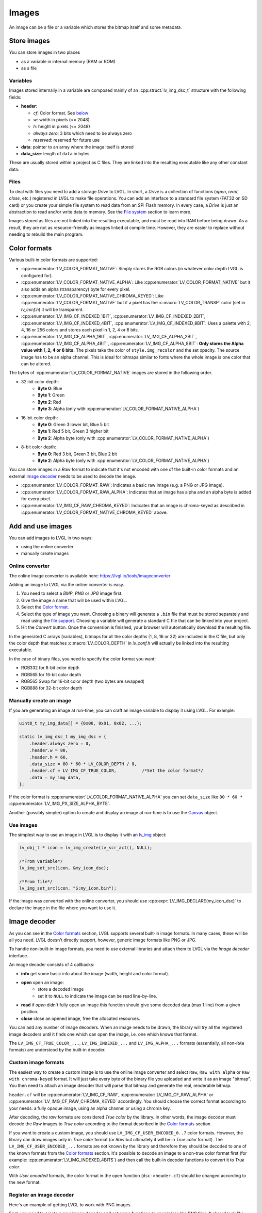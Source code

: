 ======
Images
======

An image can be a file or a variable which stores the bitmap itself and
some metadata.

Store images
************

You can store images in two places 

- as a variable in internal memory (RAM or ROM)
- as a file

Variables
---------

Images stored internally in a variable are composed mainly of an
:cpp:struct:`lv_img_dsc_t` structure with the following fields:

- **header**:

  - *cf*: Color format. See `below <#color-format>`__ 
  - *w*: width in pixels (<= 2048) 
  - *h*: height in pixels (<= 2048) 
  - *always zero*: 3 bits which need to be always zero 
  - *reserved*: reserved for future use 
- **data**: pointer to an array where the image itself is stored 
- **data_size**: length of ``data`` in bytes

These are usually stored within a project as C files. They are linked
into the resulting executable like any other constant data.

Files
-----

To deal with files you need to add a storage *Drive* to LVGL. In short,
a *Drive* is a collection of functions (*open*, *read*, *close*, etc.)
registered in LVGL to make file operations. You can add an interface to
a standard file system (FAT32 on SD card) or you create your simple file
system to read data from an SPI Flash memory. In every case, a *Drive*
is just an abstraction to read and/or write data to memory. See the
`File system </overview/file-system>`__ section to learn more.

Images stored as files are not linked into the resulting executable, and
must be read into RAM before being drawn. As a result, they are not as
resource-friendly as images linked at compile time. However, they are
easier to replace without needing to rebuild the main program.

Color formats
*************

Various built-in color formats are supported: 

- :cpp:enumerator:`LV_COLOR_FORMAT_NATIVE`: Simply stores the RGB colors (in whatever color depth LVGL is configured for).
- :cpp:enumerator:`LV_COLOR_FORMAT_NATIVE_ALPHA`: Like :cpp:enumerator:`LV_COLOR_FORMAT_NATIVE` but it also adds an alpha (transparency) byte for every pixel.
- :cpp:enumerator:`LV_COLOR_FORMAT_NATIVE_CHROMA_KEYED`: Like :cpp:enumerator:`LV_COLOR_FORMAT_NATIVE` but if a pixel has the
  :c:macro:`LV_COLOR_TRANSP` color (set in *lv_conf.h*) it will be transparent.
- :cpp:enumerator:`LV_IMG_CF_INDEXED_1BIT`, :cpp:enumerator:`LV_IMG_CF_INDEXED_2BIT`, :cpp:enumerator:`LV_IMG_CF_INDEXED_4BIT`, :cpp:enumerator:`LV_IMG_CF_INDEXED_8BIT`:
  Uses a palette with 2, 4, 16 or 256 colors and stores each pixel in 1, 2, 4 or 8 bits.
- :cpp:enumerator:`LV_IMG_CF_ALPHA_1BIT`, :cpp:enumerator:`LV_IMG_CF_ALPHA_2BIT`, :cpp:enumerator:`LV_IMG_CF_ALPHA_4BIT`, :cpp:enumerator:`LV_IMG_CF_ALPHA_8BIT`:
  **Only stores the Alpha value with 1, 2, 4 or 8 bits.** The pixels take the color of ``style.img_recolor`` and
  the set opacity. The source image has to be an alpha channel. This is
  ideal for bitmaps similar to fonts where the whole image is one color
  that can be altered.

The bytes of :cpp:enumerator:`LV_COLOR_FORMAT_NATIVE` images are stored in the following order.

- 32-bit color depth:
    - **Byte 0**: Blue
    - **Byte 1**: Green
    - **Byte 2**: Red
    - **Byte 3**: Alpha (only with :cpp:enumerator:`LV_COLOR_FORMAT_NATIVE_ALPHA`)
- 16-bit color depth:
    - **Byte 0**: Green 3 lower bit, Blue 5 bit
    - **Byte 1**: Red 5 bit, Green 3 higher bit
    - **Byte 2**: Alpha byte (only with :cpp:enumerator:`LV_COLOR_FORMAT_NATIVE_ALPHA`)
- 8-bit color depth:
    - **Byte 0**: Red 3 bit, Green 3 bit, Blue 2 bit
    - **Byte 2**: Alpha byte (only with :cpp:enumerator:`LV_COLOR_FORMAT_NATIVE_ALPHA`)

You can store images in a *Raw* format to indicate that it's not encoded
with one of the built-in color formats and an external `Image decoder <#image-decoder>`__ 
needs to be used to decode the image. 

- :cpp:enumerator:`LV_COLOR_FORMAT_RAW`: Indicates a basic raw image (e.g. a PNG or JPG image).
- :cpp:enumerator:`LV_COLOR_FORMAT_RAW_ALPHA`: Indicates that an image has alpha and an alpha byte is added for every pixel.
- :cpp:enumerator:`LV_IMG_CF_RAW_CHROMA_KEYED`: Indicates that an image is chroma-keyed as described in :cpp:enumerator:`LV_COLOR_FORMAT_NATIVE_CHROMA_KEYED` above.

Add and use images
******************

You can add images to LVGL in two ways:

- using the online converter
- manually create images

Online converter
----------------

The online Image converter is available here:
https://lvgl.io/tools/imageconverter

Adding an image to LVGL via the online converter is easy.

1. You need to select a *BMP*, *PNG* or *JPG* image first.
2. Give the image a name that will be used within LVGL.
3. Select the `Color format <#color-formats>`__.
4. Select the type of image you want. Choosing a binary will generate a
   ``.bin`` file that must be stored separately and read using the `file support <#files>`__.
   Choosing a variable will generate a standard C file that can be linked into your project.
5. Hit the *Convert* button. Once the conversion is finished, your
   browser will automatically download the resulting file.

In the generated C arrays (variables), bitmaps for all the color depths
(1, 8, 16 or 32) are included in the C file, but only the color depth
that matches :c:macro:`LV_COLOR_DEPTH` in *lv_conf.h* will actually be linked
into the resulting executable.

In the case of binary files, you need to specify the color format you
want: 

- RGB332 for 8-bit color depth 
- RGB565 for 16-bit color depth 
- RGB565 Swap for 16-bit color depth (two bytes are swapped) 
- RGB888 for 32-bit color depth

Manually create an image
------------------------

If you are generating an image at run-time, you can craft an image
variable to display it using LVGL. For example:

.. code:: c

   uint8_t my_img_data[] = {0x00, 0x01, 0x02, ...};

   static lv_img_dsc_t my_img_dsc = {
       .header.always_zero = 0,
       .header.w = 80,
       .header.h = 60,
       .data_size = 80 * 60 * LV_COLOR_DEPTH / 8,
       .header.cf = LV_IMG_CF_TRUE_COLOR,          /*Set the color format*/
       .data = my_img_data,
   };

If the color format is :cpp:enumerator:`LV_COLOR_FORMAT_NATIVE_ALPHA` you can set
``data_size`` like ``80 * 60 *`` :cpp:enumerator:`LV_IMG_PX_SIZE_ALPHA_BYTE`.

Another (possibly simpler) option to create and display an image at
run-time is to use the `Canvas </widgets/canvas>`__ object.

Use images
----------

The simplest way to use an image in LVGL is to display it with an
`lv_img </widgets/img>`__ object:

.. code:: c

   lv_obj_t * icon = lv_img_create(lv_scr_act(), NULL);

   /*From variable*/
   lv_img_set_src(icon, &my_icon_dsc);

   /*From file*/
   lv_img_set_src(icon, "S:my_icon.bin");

If the image was converted with the online converter, you should use
:cpp:expr:`LV_IMG_DECLARE(my_icon_dsc)` to declare the image in the file where
you want to use it.

Image decoder
*************

As you can see in the `Color formats <#color-formats>`__ section, LVGL
supports several built-in image formats. In many cases, these will be
all you need. LVGL doesn't directly support, however, generic image
formats like PNG or JPG.

To handle non-built-in image formats, you need to use external libraries
and attach them to LVGL via the *Image decoder* interface.

An image decoder consists of 4 callbacks: 

- **info** get some basic info about the image (width, height and color format). 
- **open** open an image: 
    - store a decoded image 
    - set it to ``NULL`` to indicate the image can be read line-by-line. 
- **read** if *open* didn't fully open an image this function should give some decoded data (max 1 line) from a given position.
- **close** close an opened image, free the allocated resources.

You can add any number of image decoders. When an image needs to be
drawn, the library will try all the registered image decoders until it
finds one which can open the image, i.e. one which knows that format.

The ``LV_IMG_CF_TRUE_COLOR_...``, ``LV_IMG_INDEXED_...`` and
``LV_IMG_ALPHA_...`` formats (essentially, all non-``RAW`` formats) are
understood by the built-in decoder.

Custom image formats
--------------------

The easiest way to create a custom image is to use the online image
converter and select ``Raw``, ``Raw with alpha`` or
``Raw with chroma-keyed`` format. It will just take every byte of the
binary file you uploaded and write it as an image "bitmap". You then
need to attach an image decoder that will parse that bitmap and generate
the real, renderable bitmap.

``header.cf`` will be :cpp:enumerator:`LV_IMG_CF_RAW`, :cpp:enumerator:`LV_IMG_CF_RAW_ALPHA` or
:cpp:enumerator:`LV_IMG_CF_RAW_CHROMA_KEYED` accordingly. You should choose the
correct format according to your needs: a fully opaque image, using an
alpha channel or using a chroma key.

After decoding, the *raw* formats are considered *True color* by the
library. In other words, the image decoder must decode the *Raw* images
to *True color* according to the format described in the `Color formats <#color-formats>`__ section.

If you want to create a custom image, you should use
``LV_IMG_CF_USER_ENCODED_0..7`` color formats. However, the library can
draw images only in *True color* format (or *Raw* but ultimately it will
be in *True color* format). The ``LV_IMG_CF_USER_ENCODED_...`` formats
are not known by the library and therefore they should be decoded to one
of the known formats from the `Color formats <#color-formats>`__
section. It's possible to decode an image to a non-true color format
first (for example: :cpp:enumerator:`LV_IMG_INDEXED_4BITS`) and then call the built-in
decoder functions to convert it to *True color*.

With *User encoded* formats, the color format in the open function
(``dsc->header.cf``) should be changed according to the new format.

Register an image decoder
-------------------------

Here's an example of getting LVGL to work with PNG images.

First, you need to create a new image decoder and set some functions to
open/close the PNG files. It should look like this:

.. code:: c

   /*Create a new decoder and register functions */
   lv_img_decoder_t * dec = lv_img_decoder_create();
   lv_img_decoder_set_info_cb(dec, decoder_info);
   lv_img_decoder_set_open_cb(dec, decoder_open);
   lv_img_decoder_set_close_cb(dec, decoder_close);


   /**
    * Get info about a PNG image
    * @param decoder pointer to the decoder where this function belongs
    * @param src can be file name or pointer to a C array
    * @param header store the info here
    * @return LV_RES_OK: no error; LV_RES_INV: can't get the info
    */
   static lv_res_t decoder_info(lv_img_decoder_t * decoder, const void * src, lv_img_header_t * header)
   {
     /*Check whether the type `src` is known by the decoder*/
     if(is_png(src) == false) return LV_RES_INV;

     /* Read the PNG header and find `width` and `height` */
     ...

     header->cf = LV_IMG_CF_RAW_ALPHA;
     header->w = width;
     header->h = height;
   }

   /**
    * Open a PNG image and return the decided image
    * @param decoder pointer to the decoder where this function belongs
    * @param dsc pointer to a descriptor which describes this decoding session
    * @return LV_RES_OK: no error; LV_RES_INV: can't get the info
    */
   static lv_res_t decoder_open(lv_img_decoder_t * decoder, lv_img_decoder_dsc_t * dsc)
   {

     /*Check whether the type `src` is known by the decoder*/
     if(is_png(src) == false) return LV_RES_INV;

     /*Decode and store the image. If `dsc->img_data` is `NULL`, the `read_line` function will be called to get the image data line-by-line*/
     dsc->img_data = my_png_decoder(src);

     /*Change the color format if required. For PNG usually 'Raw' is fine*/
     dsc->header.cf = LV_IMG_CF_...

     /*Call a built in decoder function if required. It's not required if`my_png_decoder` opened the image in true color format.*/
     lv_res_t res = lv_img_decoder_built_in_open(decoder, dsc);

     return res;
   }

   /**
    * Decode `len` pixels starting from the given `x`, `y` coordinates and store them in `buf`.
    * Required only if the "open" function can't open the whole decoded pixel array. (dsc->img_data == NULL)
    * @param decoder pointer to the decoder the function associated with
    * @param dsc pointer to decoder descriptor
    * @param x start x coordinate
    * @param y start y coordinate
    * @param len number of pixels to decode
    * @param buf a buffer to store the decoded pixels
    * @return LV_RES_OK: ok; LV_RES_INV: failed
    */
   lv_res_t decoder_built_in_read_line(lv_img_decoder_t * decoder, lv_img_decoder_dsc_t * dsc, lv_coord_t x,
                                                     lv_coord_t y, lv_coord_t len, uint8_t * buf)
   {
      /*With PNG it's usually not required*/

      /*Copy `len` pixels from `x` and `y` coordinates in True color format to `buf` */

   }

   /**
    * Free the allocated resources
    * @param decoder pointer to the decoder where this function belongs
    * @param dsc pointer to a descriptor which describes this decoding session
    */
   static void decoder_close(lv_img_decoder_t * decoder, lv_img_decoder_dsc_t * dsc)
   {
     /*Free all allocated data*/

     /*Call the built-in close function if the built-in open/read_line was used*/
     lv_img_decoder_built_in_close(decoder, dsc);

   }

So in summary:

- In ``decoder_info``, you should collect some basic information about the image and store it in ``header``.
- In ``decoder_open``, you should try to open the image source pointed by
  ``dsc->src``. Its type is already in ``dsc->src_type == LV_IMG_SRC_FILE/VARIABLE``.
  If this format/type is not supported by the decoder, return :cpp:enumerator:`LV_RES_INV`.
  However, if you can open the image, a pointer to the decoded *True color* image should be
  set in ``dsc->img_data``. If the format is known, but you don't want to
  decode the entire image (e.g. no memory for it), set ``dsc->img_data = NULL`` and
  use ``read_line`` to get the pixel data.
- In ``decoder_close`` you should free all allocated resources.
- ``decoder_read`` is optional. Decoding the whole image requires extra
  memory and some computational overhead. However, it can decode one line
  of the image without decoding the whole image, you can save memory and
  time. To indicate that the *line read* function should be used, set
  ``dsc->img_data = NULL`` in the open function.

Manually use an image decoder
-----------------------------

LVGL will use registered image decoders automatically if you try and
draw a raw image (i.e. using the ``lv_img`` object) but you can use them
manually too. Create an :cpp:type:`lv_img_decoder_dsc_t` variable to describe
the decoding session and call :cpp:func:`lv_img_decoder_open`.

The ``color`` parameter is used only with ``LV_IMG_CF_ALPHA_1/2/4/8BIT``
images to tell color of the image. ``frame_id`` can be used if the image
to open is an animation.

.. code:: c


   lv_res_t res;
   lv_img_decoder_dsc_t dsc;
   res = lv_img_decoder_open(&dsc, &my_img_dsc, color, frame_id);

   if(res == LV_RES_OK) {
     /*Do something with `dsc->img_data`*/
     lv_img_decoder_close(&dsc);
   }

Image caching
*************

Sometimes it takes a lot of time to open an image. Continuously decoding
a PNG image or loading images from a slow external memory would be
inefficient and detrimental to the user experience.

Therefore, LVGL caches a given number of images. Caching means some
images will be left open, hence LVGL can quickly access them from
``dsc->img_data`` instead of needing to decode them again.

Of course, caching images is resource intensive as it uses more RAM to
store the decoded image. LVGL tries to optimize the process as much as
possible (see below), but you will still need to evaluate if this would
be beneficial for your platform or not. Image caching may not be worth
it if you have a deeply embedded target which decodes small images from
a relatively fast storage medium.

Cache size
----------

The number of cache entries can be defined with
:c:macro:`LV_IMG_CACHE_DEF_SIZE` in *lv_conf.h*. The default value is 1 so only
the most recently used image will be left open.

The size of the cache can be changed at run-time with
:cpp:expr:`lv_img_cache_set_size(entry_num)`.

Value of images
---------------

When you use more images than cache entries, LVGL can't cache all the
images. Instead, the library will close one of the cached images to free
space.

To decide which image to close, LVGL uses a measurement it previously
made of how long it took to open the image. Cache entries that hold
slower-to-open images are considered more valuable and are kept in the
cache as long as possible.

If you want or need to override LVGL's measurement, you can manually set
the *time to open* value in the decoder open function in
``dsc->time_to_open = time_ms`` to give a higher or lower value. (Leave
it unchanged to let LVGL control it.)

Every cache entry has a *"life"* value. Every time an image is opened
through the cache, the *life* value of all entries is decreased to make
them older. When a cached image is used, its *life* value is increased
by the *time to open* value to make it more alive.

If there is no more space in the cache, the entry with the lowest life
value will be closed.

Memory usage
------------

Note that a cached image might continuously consume memory. For example,
if three PNG images are cached, they will consume memory while they are
open.

Therefore, it's the user's responsibility to be sure there is enough RAM
to cache even the largest images at the same time.

Clean the cache
---------------

Let's say you have loaded a PNG image into a :cpp:struct:`lv_img_dsc_t` ``my_png``
variable and use it in an ``lv_img`` object. If the image is already
cached and you then change the underlying PNG file, you need to notify
LVGL to cache the image again. Otherwise, there is no easy way of
detecting that the underlying file changed and LVGL will still draw the
old image from cache.

To do this, use :cpp:expr:`lv_img_cache_invalidate_src(&my_png)`. If ``NULL`` is
passed as a parameter, the whole cache will be cleaned.

Custom cache algorithm
----------------------

If you want to implement your own cache algorithm, you can refer to the
following code to replace the LVGL built-in image cache manager:

.. code:: c

   static _lv_img_cache_entry_t * my_img_cache_open(const void * src, lv_color_t color, int32_t frame_id)
   {
     ...
   }

   static void my_img_cache_set_size(uint16_t new_entry_cnt)
   {
     ...
   }

   static void my_img_cache_invalidate_src(const void * src)
   {
     ...
   }

   void my_img_cache_init(void)
   {
     /* Before replacing the image cache manager,
      * you should ensure that all caches are cleared to prevent memory leaks.
      */
     lv_img_cache_invalidate_src(NULL);

     /*Initialize image cache manager.*/
     lv_img_cache_manager_t manager;
     lv_img_cache_manager_init(&manager);
     manager.open_cb = my_img_cache_open;
     manager.set_size_cb = my_img_cache_set_size;
     manager.invalidate_src_cb = my_img_cache_invalidate_src;

     /*Apply image cache manager to LVGL.*/
     lv_img_cache_manager_apply(&manager);
   }

API
***

.. Autogenerated

:ref:`lv_img`

:ref:`lv_gc`

:ref:`lv_img_buf`

:ref:`lv_draw_img`

:ref:`lv_img_cache`

:ref:`lv_img_decoder`

:ref:`lv_img_cache_builtin`

